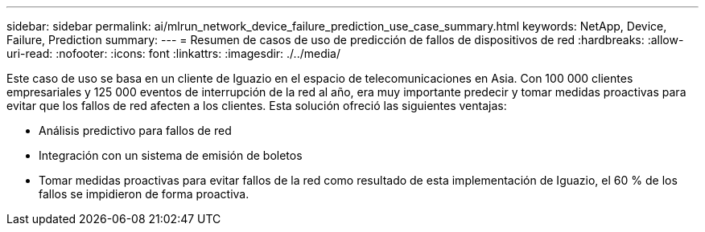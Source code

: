 ---
sidebar: sidebar 
permalink: ai/mlrun_network_device_failure_prediction_use_case_summary.html 
keywords: NetApp, Device, Failure, Prediction 
summary:  
---
= Resumen de casos de uso de predicción de fallos de dispositivos de red
:hardbreaks:
:allow-uri-read: 
:nofooter: 
:icons: font
:linkattrs: 
:imagesdir: ./../media/


[role="lead"]
Este caso de uso se basa en un cliente de Iguazio en el espacio de telecomunicaciones en Asia. Con 100 000 clientes empresariales y 125 000 eventos de interrupción de la red al año, era muy importante predecir y tomar medidas proactivas para evitar que los fallos de red afecten a los clientes. Esta solución ofreció las siguientes ventajas:

* Análisis predictivo para fallos de red
* Integración con un sistema de emisión de boletos
* Tomar medidas proactivas para evitar fallos de la red como resultado de esta implementación de Iguazio, el 60 % de los fallos se impidieron de forma proactiva.

